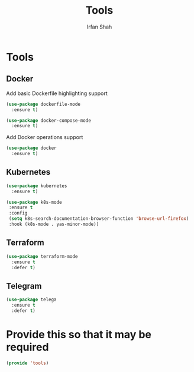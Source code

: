 #+TITLE:     Tools
#+AUTHOR:    Irfan Shah

* Tools
** Docker

Add basic Dockerfile highlighting support

#+BEGIN_SRC emacs-lisp
(use-package dockerfile-mode
  :ensure t)
#+END_SRC

#+BEGIN_SRC emacs-lisp
(use-package docker-compose-mode
  :ensure t)
#+END_SRC

Add Docker operations support

#+BEGIN_SRC emacs-lisp
(use-package docker
  :ensure t)
#+END_SRC

** Kubernetes
#+NAME: kube
#+BEGIN_SRC emacs-lisp
(use-package kubernetes
  :ensure t)
#+END_SRC

#+BEGIN_SRC emacs-lisp
(use-package k8s-mode
 :ensure t
 :config
 (setq k8s-search-documentation-browser-function 'browse-url-firefox)
 :hook (k8s-mode . yas-minor-mode))
#+END_SRC
** Terraform

#+NAME: terraform
#+BEGIN_SRC emacs-lisp
(use-package terraform-mode
  :ensure t
  :defer t)
#+END_SRC
** Telegram
#+NAME: telegram
#+BEGIN_SRC emacs-lisp
(use-package telega
  :ensure t
  :defer t)
#+END_SRC

* Provide this so that it may be required

#+NAME: provide
#+BEGIN_SRC emacs-lisp
(provide 'tools)
#+END_SRC
